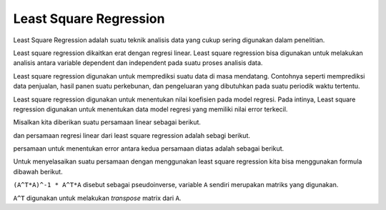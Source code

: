 Least Square Regression 
=================================

Least Square Regression adalah suatu teknik analisis data yang cukup sering digunakan dalam penelitian. 

Least square regression dikaitkan erat dengan regresi linear. Least square regression bisa digunakan untuk melakukan analisis antara variable dependent dan independent pada suatu proses analisis data. 

Least square regression digunakan untuk memprediksi suatu data di masa mendatang. Contohnya seperti memprediksi data penjualan, hasil panen suatu perkebunan, dan pengeluaran yang dibutuhkan pada suatu periodik waktu tertentu. 

Least square regression digunakan untuk menentukan nilai koefisien pada model regresi. Pada intinya, Least square regression digunakan untuk menentukan data model regresi yang memiliki nilai error terkecil.


Misalkan kita diberikan suatu persamaan linear sebagai berikut. 

.. code-block:: python 
    yi = mx + b + c

dan persamaan regresi linear dari least square regression adalah sebagi berikut.

.. code-block:: python 
    yi = mx + b 

persamaan untuk menentukan error antara kedua persamaan diatas adalah sebagai berikut.

.. code-block:: python 
    e = yi - yi 

Untuk menyelasaikan suatu persamaan dengan menggunakan least square regression kita bisa menggunakan formula dibawah berikut.

.. code-block:: python 
    𝛽=(𝐴^𝑇*𝐴)^−1*𝐴^𝑇*𝑌 

``(A^T*A)^-1 * A^T*A`` disebut sebagai pseudoinverse, variable ``A`` sendiri merupakan matriks yang digunakan. 

``A^T`` digunakan untuk melakukan *transpose* matrix dari ``A``. 



